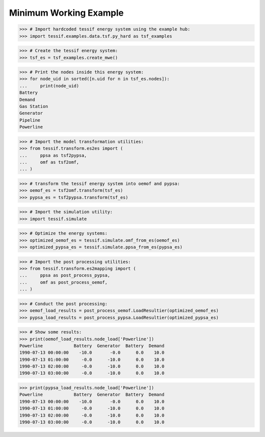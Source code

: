 Minimum Working Example
***********************

>>> # Import hardcoded tessif energy system using the example hub:
>>> import tessif.examples.data.tsf.py_hard as tsf_examples

>>> # Create the tessif energy system:
>>> tsf_es = tsf_examples.create_mwe()

>>> # Print the nodes inside this energy system:
>>> for node_uid in sorted([n.uid for n in tsf_es.nodes]):
...     print(node_uid)
Battery
Demand
Gas Station
Generator
Pipeline
Powerline

>>> # Import the model transformation utilities:
>>> from tessif.transform.es2es import (
...     ppsa as tsf2pypsa,
...     omf as tsf2omf,
... )

>>> # transform the tessif energy system into oemof and pypsa:
>>> oemof_es = tsf2omf.transform(tsf_es)
>>> pypsa_es = tsf2pypsa.transform(tsf_es)

>>> # Import the simulation utility:
>>> import tessif.simulate

>>> # Optimize the energy systems:
>>> optimized_oemof_es = tessif.simulate.omf_from_es(oemof_es)
>>> optimized_pypsa_es = tessif.simulate.ppsa_from_es(pypsa_es)

>>> # Import the post processing utilities:
>>> from tessif.transform.es2mapping import (
...     ppsa as post_process_pypsa,
...     omf as post_process_oemof,
... )

>>> # Conduct the post processing:
>>> oemof_load_results = post_process_oemof.LoadResultier(optimized_oemof_es)
>>> pypsa_load_results = post_process_pypsa.LoadResultier(optimized_pypsa_es)

>>> # Show some results:
>>> print(oemof_load_results.node_load['Powerline'])
Powerline            Battery  Generator  Battery  Demand
1990-07-13 00:00:00    -10.0       -0.0      0.0    10.0
1990-07-13 01:00:00     -0.0      -10.0      0.0    10.0
1990-07-13 02:00:00     -0.0      -10.0      0.0    10.0
1990-07-13 03:00:00     -0.0      -10.0      0.0    10.0

>>> print(pypsa_load_results.node_load['Powerline'])
Powerline            Battery  Generator  Battery  Demand
1990-07-13 00:00:00    -10.0       -0.0      0.0    10.0
1990-07-13 01:00:00     -0.0      -10.0      0.0    10.0
1990-07-13 02:00:00     -0.0      -10.0      0.0    10.0
1990-07-13 03:00:00     -0.0      -10.0      0.0    10.0
